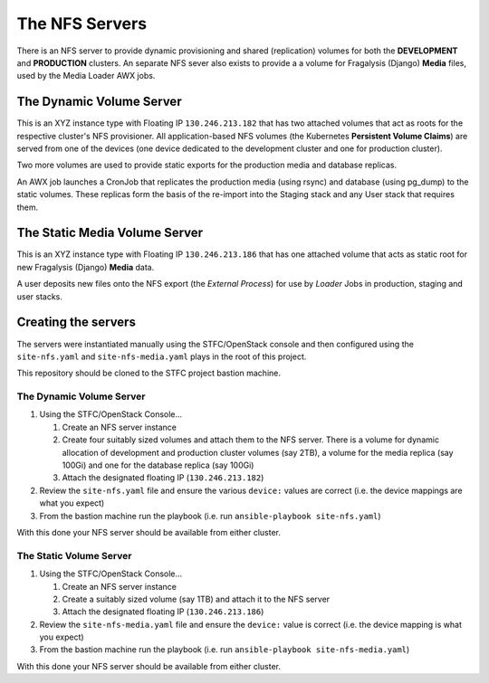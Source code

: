 ***************
The NFS Servers
***************

There is an NFS server to provide dynamic provisioning and shared (replication)
volumes for both the **DEVELOPMENT** and **PRODUCTION** clusters. An separate
NFS sever also exists to provide a a volume for Fragalysis (Django) **Media**
files, used by the Media Loader AWX jobs.

The Dynamic Volume Server
=========================

This is an XYZ instance type with Floating IP ``130.246.213.182`` that has
two attached volumes that act as roots for the respective cluster's NFS
provisioner. All application-based NFS volumes (the Kubernetes
**Persistent Volume Claims**) are served from one of the devices
(one device dedicated to the development cluster and one for production
cluster).

Two more volumes are used to provide static exports for the production
media and database replicas.

..  image:: images/frag-travis/frag-travis.014.png

An AWX job launches a CronJob that replicates the production media
(using rsync) and database (using pg_dump) to the
static volumes. These replicas form the basis of the re-import into
the Staging stack and any User stack that requires them.

The Static Media Volume Server
==============================

This is an XYZ instance type with Floating IP ``130.246.213.186`` that has
one attached volume that acts as static root for new Fragalysis (Django)
**Media** data.

..  image:: images/frag-travis/frag-travis.015.png

A user deposits new files onto the NFS export (the *External Process*)
for use by *Loader* Jobs in production, staging and user stacks.

Creating the servers
====================

The servers were instantiated manually using the STFC/OpenStack console and
then configured using the ``site-nfs.yaml`` and ``site-nfs-media.yaml``
plays in the root of this project.

This repository should be cloned to the STFC project bastion machine.

The Dynamic Volume Server
-------------------------

1.  Using the STFC/OpenStack Console...

    1.  Create an NFS server instance
    2.  Create four suitably sized volumes and attach them to the NFS server.
        There is a volume for dynamic allocation of development and production
        cluster volumes (say 2TB), a volume for the media replica (say 100Gi)
        and one for the database replica (say 100Gi)
    3.  Attach the designated floating IP (``130.246.213.182``)

2.  Review the ``site-nfs.yaml`` file and ensure the various ``device:``
    values are correct (i.e. the device mappings are what you expect)
3.  From the bastion machine run the playbook
    (i.e. run ``ansible-playbook site-nfs.yaml``)

With this done your NFS server should be available from either cluster.

The Static Volume Server
------------------------

1.  Using the STFC/OpenStack Console...

    1.  Create an NFS server instance
    2.  Create a suitably sized volume (say 1TB) and attach it to the NFS server
    3.  Attach the designated floating IP (``130.246.213.186``)

2.  Review the ``site-nfs-media.yaml`` file and ensure the ``device:``
    value is correct (i.e. the device mapping is what you expect)
3.  From the bastion machine run the playbook
    (i.e. run ``ansible-playbook site-nfs-media.yaml``)

With this done your NFS server should be available from either cluster.
